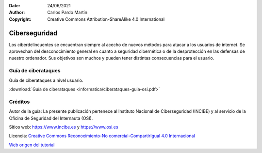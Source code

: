 ﻿:Date: 24/06/2021
:Author: Carlos Pardo Martín
:Copyright: Creative Commons Attribution-ShareAlike 4.0 International


.. informatica-ciberseguridad:

Ciberseguridad
==============
Los ciberdelincuentes se encuentran siempre al acecho de 
nuevos métodos para atacar a los usuarios de internet.
Se aprovechan del desconocimiento general en cuanto a 
seguridad cibernética o de la desprotección en
las defensas de nuestro ordenador.
Sus objetivos son muchos y pueden tener distintas
consecuencias para el usuario.


Guía de ciberataques
--------------------
Guía de ciberataques a nivel usuario.

.. image:: informatica/ciberataques-guia-osi-portada.png
   :align: center
   :target: ../_downloads/ciberataques-guia-osi.pdf

:download:`Guía de ciberataques <informatica/ciberataques-guia-osi.pdf>`



Créditos
--------

Autor de la guía: La presente publicación pertenece al
Instituto Nacional de Ciberseguridad (INCIBE) y al
servicio de la Oficina de Seguridad del Internauta (OSI).

Sitios web: https://www.incibe.es y https://www.osi.es

Licencia: `Creative Commons 
Reconocimiento-No comercial-CompartirIgual 4.0 Internacional
<https://creativecommons.org/licenses/by-nc-sa/4.0/>`_

`Web origen del tutorial
<https://www.osi.es/es/guia-ciberataques>`_
